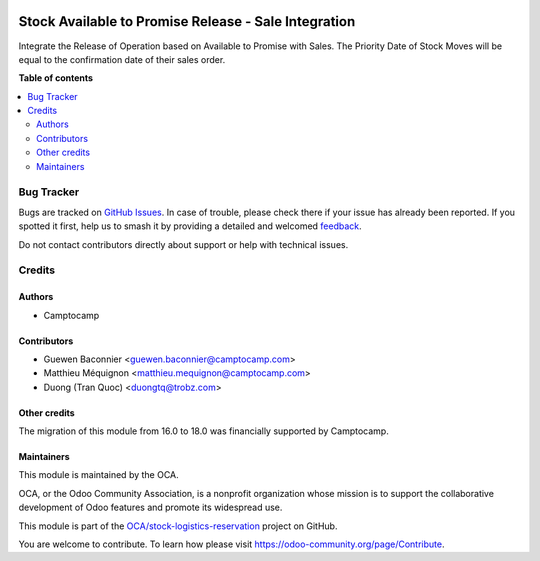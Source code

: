 .. image:: https://odoo-community.org/readme-banner-image
   :target: https://odoo-community.org/get-involved?utm_source=readme
   :alt: Odoo Community Association

=====================================================
Stock Available to Promise Release - Sale Integration
=====================================================

.. 
   !!!!!!!!!!!!!!!!!!!!!!!!!!!!!!!!!!!!!!!!!!!!!!!!!!!!
   !! This file is generated by oca-gen-addon-readme !!
   !! changes will be overwritten.                   !!
   !!!!!!!!!!!!!!!!!!!!!!!!!!!!!!!!!!!!!!!!!!!!!!!!!!!!
   !! source digest: sha256:e27f5fcd6c2b1c30244c4fb90db475c806e09e0ea16ebbb64d933692fdcd8831
   !!!!!!!!!!!!!!!!!!!!!!!!!!!!!!!!!!!!!!!!!!!!!!!!!!!!

.. |badge1| image:: https://img.shields.io/badge/maturity-Beta-yellow.png
    :target: https://odoo-community.org/page/development-status
    :alt: Beta
.. |badge2| image:: https://img.shields.io/badge/license-LGPL--3-blue.png
    :target: http://www.gnu.org/licenses/lgpl-3.0-standalone.html
    :alt: License: LGPL-3
.. |badge3| image:: https://img.shields.io/badge/github-OCA%2Fstock--logistics--reservation-lightgray.png?logo=github
    :target: https://github.com/OCA/stock-logistics-reservation/tree/18.0/sale_stock_available_to_promise_release
    :alt: OCA/stock-logistics-reservation
.. |badge4| image:: https://img.shields.io/badge/weblate-Translate%20me-F47D42.png
    :target: https://translation.odoo-community.org/projects/stock-logistics-reservation-18-0/stock-logistics-reservation-18-0-sale_stock_available_to_promise_release
    :alt: Translate me on Weblate
.. |badge5| image:: https://img.shields.io/badge/runboat-Try%20me-875A7B.png
    :target: https://runboat.odoo-community.org/builds?repo=OCA/stock-logistics-reservation&target_branch=18.0
    :alt: Try me on Runboat

|badge1| |badge2| |badge3| |badge4| |badge5|

Integrate the Release of Operation based on Available to Promise with
Sales. The Priority Date of Stock Moves will be equal to the
confirmation date of their sales order.

**Table of contents**

.. contents::
   :local:

Bug Tracker
===========

Bugs are tracked on `GitHub Issues <https://github.com/OCA/stock-logistics-reservation/issues>`_.
In case of trouble, please check there if your issue has already been reported.
If you spotted it first, help us to smash it by providing a detailed and welcomed
`feedback <https://github.com/OCA/stock-logistics-reservation/issues/new?body=module:%20sale_stock_available_to_promise_release%0Aversion:%2018.0%0A%0A**Steps%20to%20reproduce**%0A-%20...%0A%0A**Current%20behavior**%0A%0A**Expected%20behavior**>`_.

Do not contact contributors directly about support or help with technical issues.

Credits
=======

Authors
-------

* Camptocamp

Contributors
------------

- Guewen Baconnier <guewen.baconnier@camptocamp.com>
- Matthieu Méquignon <matthieu.mequignon@camptocamp.com>
- Duong (Tran Quoc) <duongtq@trobz.com>

Other credits
-------------

The migration of this module from 16.0 to 18.0 was financially supported
by Camptocamp.

Maintainers
-----------

This module is maintained by the OCA.

.. image:: https://odoo-community.org/logo.png
   :alt: Odoo Community Association
   :target: https://odoo-community.org

OCA, or the Odoo Community Association, is a nonprofit organization whose
mission is to support the collaborative development of Odoo features and
promote its widespread use.

This module is part of the `OCA/stock-logistics-reservation <https://github.com/OCA/stock-logistics-reservation/tree/18.0/sale_stock_available_to_promise_release>`_ project on GitHub.

You are welcome to contribute. To learn how please visit https://odoo-community.org/page/Contribute.
